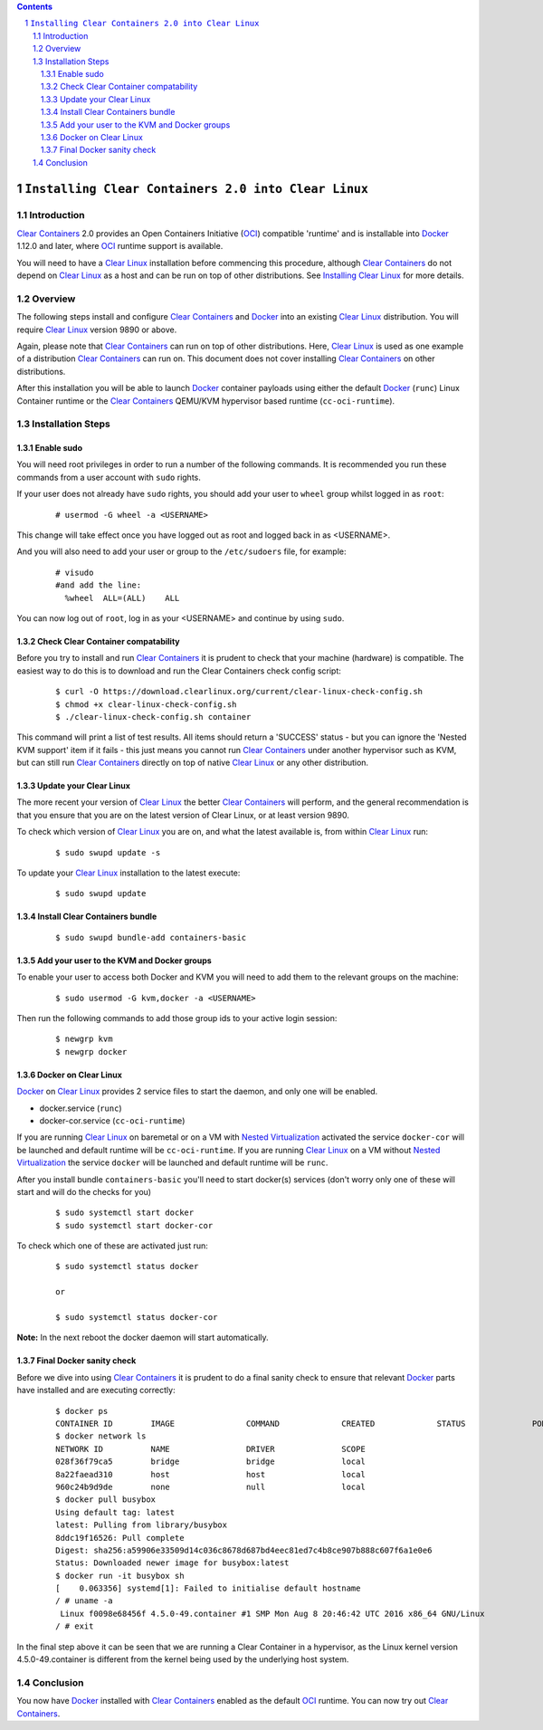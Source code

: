 .. contents::
.. sectnum::

``Installing Clear Containers 2.0 into Clear Linux``
====================================================

Introduction
------------
`Clear Containers`_ 2.0 provides an Open Containers Initiative (OCI_) compatible 'runtime' and is installable into Docker_ 1.12.0 and later, where OCI_ runtime support is available.

You will need to have a `Clear Linux`_ installation before commencing this procedure, although `Clear Containers`_ do not depend on `Clear Linux`_ as a host and can be run on top of other distributions. See `Installing Clear Linux`_ for more details.


Overview
--------
The following steps install and configure `Clear Containers`_ and Docker_ into an existing `Clear Linux`_ distribution. You will require `Clear Linux`_ version 9890 or above.

Again, please note that `Clear Containers`_ can run on top of other distributions. Here, `Clear Linux`_ is used as one example of a distribution `Clear Containers`_ can run on. This document does not cover installing `Clear Containers`_ on other distributions.

After this installation you will be able to launch Docker_ container payloads using either the default Docker_ (``runc``) Linux Container runtime or the `Clear Containers`_ QEMU/KVM hypervisor based runtime (``cc-oci-runtime``).


Installation Steps
------------------

Enable sudo
~~~~~~~~~~~

You will need root privileges in order to run a number of the following commands. It is recommended you run these commands from a user account with ``sudo`` rights. 

If your user does not already have ``sudo`` rights, you should add your user to ``wheel`` group whilst logged in as ``root``:

  ::

    # usermod -G wheel -a <USERNAME>

This change will take effect once you have logged out as root and logged back in as <USERNAME>.

And you will also need to add your user or group to the ``/etc/sudoers`` file, for example:

  ::

    # visudo
    #and add the line:
      %wheel  ALL=(ALL)    ALL

You can now log out of ``root``, log in as your <USERNAME> and continue by using ``sudo``.

Check Clear Container compatability
~~~~~~~~~~~~~~~~~~~~~~~~~~~~~~~~~~~

Before you try to install and run `Clear Containers`_ it is prudent to check that your machine (hardware) is compatible. The easiest way to do this is to download and run the Clear Containers check config script:

  ::

    $ curl -O https://download.clearlinux.org/current/clear-linux-check-config.sh
    $ chmod +x clear-linux-check-config.sh
    $ ./clear-linux-check-config.sh container

This command will print a list of test results. All items should return a 'SUCCESS' status - but you can ignore the 'Nested KVM support' item if it fails - this just means you cannot run `Clear Containers`_ under another hypervisor such as KVM, but can still run `Clear Containers`_ directly on top of native `Clear Linux`_ or any other distribution.

Update your Clear Linux
~~~~~~~~~~~~~~~~~~~~~~~

The more recent your version of `Clear Linux`_ the better `Clear Containers`_ will perform, and the general recommendation is that you ensure that you are on the latest version of Clear Linux, or at least version 9890.

To check which version of `Clear Linux`_ you are on, and what the latest available is, from within `Clear Linux`_ run:

  ::

    $ sudo swupd update -s

To update your `Clear Linux`_ installation to the latest execute:

  ::

    $ sudo swupd update

Install Clear Containers bundle
~~~~~~~~~~~~~~~~~~~~~~~~~~~~~~~


  ::

    $ sudo swupd bundle-add containers-basic

Add your user to the KVM and Docker groups
~~~~~~~~~~~~~~~~~~~~~~~~~~~~~~~~~~~~~~~~~~

To enable your user to access both Docker and KVM you will need to add them to the relevant groups on the machine:
 
  ::

    $ sudo usermod -G kvm,docker -a <USERNAME>

Then run the following commands to add those group ids to your active login session:

  ::

    $ newgrp kvm
    $ newgrp docker

Docker on Clear Linux
~~~~~~~~~~~~~~~~~~~~~

Docker_ on `Clear Linux`_  provides 2 service files to start the daemon, and only one will be enabled.

- docker.service (``runc``)
- docker-cor.service (``cc-oci-runtime``)

If you are running `Clear Linux`_ on baremetal or on a VM with `Nested Virtualization`_ activated the service ``docker-cor`` will be launched and default runtime will be ``cc-oci-runtime``.
If you are running `Clear Linux`_ on a VM without `Nested Virtualization`_ the service ``docker`` will be launched and default runtime will be ``runc``.

After you install bundle ``containers-basic`` you'll need to start docker(s) services (don't worry only one of these will start and will do the checks for you) 

  ::

    $ sudo systemctl start docker
    $ sudo systemctl start docker-cor

To check which one of these are activated just run:

  ::

    $ sudo systemctl status docker

    or

    $ sudo systemctl status docker-cor


**Note:** In the next reboot the docker daemon will start automatically.

Final Docker sanity check
~~~~~~~~~~~~~~~~~~~~~~~~~

Before we dive into using `Clear Containers`_ it is prudent to do a final sanity check to ensure that relevant Docker_ parts have installed and are executing correctly:


  ::

    $ docker ps
    CONTAINER ID        IMAGE               COMMAND             CREATED             STATUS              PORTS               NAMES
    $ docker network ls
    NETWORK ID          NAME                DRIVER              SCOPE
    028f36f79ca5        bridge              bridge              local
    8a22faead310        host                host                local
    960c24b9d9de        none                null                local
    $ docker pull busybox 
    Using default tag: latest
    latest: Pulling from library/busybox
    8ddc19f16526: Pull complete 
    Digest: sha256:a59906e33509d14c036c8678d687bd4eec81ed7c4b8ce907b888c607f6a1e0e6
    Status: Downloaded newer image for busybox:latest
    $ docker run -it busybox sh
    [    0.063356] systemd[1]: Failed to initialise default hostname
    / # uname -a
     Linux f0098e68456f 4.5.0-49.container #1 SMP Mon Aug 8 20:46:42 UTC 2016 x86_64 GNU/Linux
    / # exit

In the final step above it can be seen that we are running a Clear Container in a hypervisor, as the Linux kernel version 4.5.0-49.container is different from the kernel being used by the underlying host system.

Conclusion
----------

You now have Docker_ installed with `Clear Containers`_ enabled as the default OCI_ runtime. You can now try out `Clear Containers`_.

.. _Clear Containers: https://clearlinux.org/features/clear-containers

.. _Clear Linux: www.clearlinux.org

.. _Docker: https://www.docker.com/

.. _Installing Clear Linux: https://clearlinux.org/documentation/gs_getting_started.html

.. _OCI: https://www.opencontainers.org/

.. _Nested Virtualization: https://en.wikipedia.org/wiki/Virtualization

